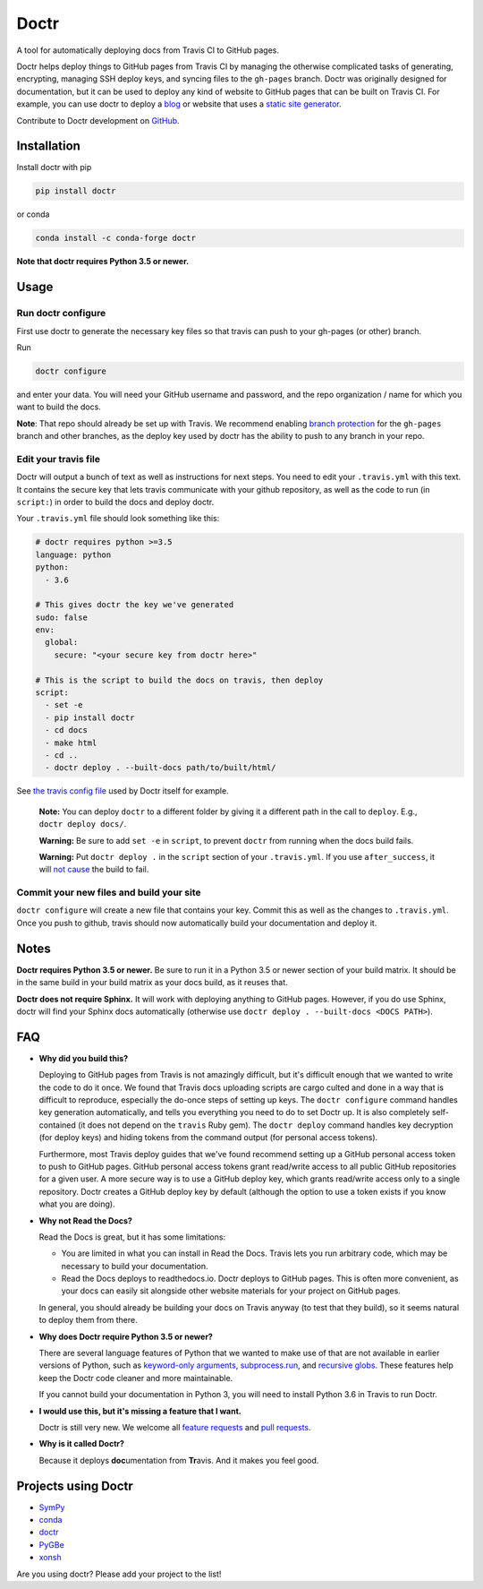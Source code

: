 Doctr
=====

A tool for automatically deploying docs from Travis CI to GitHub pages.

Doctr helps deploy things to GitHub pages from Travis CI by managing the
otherwise complicated tasks of generating, encrypting, managing SSH deploy
keys, and syncing files to the ``gh-pages`` branch. Doctr was originally
designed for documentation, but it can be used to deploy any kind of website
to GitHub pages that can be built on Travis CI. For example, you can use doctr
to deploy a `blog
<http://www.asmeurer.com/blog/posts/automatically-deploying-this-blog-to-github-pages-with-travis-ci/>`_
or website that uses a `static site generator <https://www.staticgen.com/>`_.

Contribute to Doctr development on `GitHub
<https://github.com/drdoctr/doctr>`_.

Installation
------------

Install doctr with pip

.. code::

   pip install doctr

or conda

.. code::

   conda install -c conda-forge doctr

**Note that doctr requires Python 3.5 or newer.**

Usage
-----

Run doctr configure
~~~~~~~~~~~~~~~~~~~

First use doctr to generate the necessary key files so that travis can push
to your gh-pages (or other) branch.

Run

.. code::

   doctr configure

and enter your data. You will need your GitHub username and password, and the
repo organization / name for which you want to build the docs.

**Note**: That repo should already be set up with Travis. We recommend enabling
`branch protection <https://help.github.com/articles/about-protected-branches/>`_
for the ``gh-pages`` branch and other branches, as the deploy key
used by doctr has the ability to push to any branch in your repo.

Edit your travis file
~~~~~~~~~~~~~~~~~~~~~

Doctr will output a bunch of text as well as instructions for next steps. You
need to edit your ``.travis.yml`` with this text. It contains the secure key
that lets travis communicate with your github repository, as well as the
code to run (in ``script:``) in order to build the docs and deploy doctr.

Your ``.travis.yml`` file should look something like this:

.. code:: yaml

   # doctr requires python >=3.5
   language: python
   python:
     - 3.6

   # This gives doctr the key we've generated
   sudo: false
   env:
     global:
       secure: "<your secure key from doctr here>"

   # This is the script to build the docs on travis, then deploy
   script:
     - set -e
     - pip install doctr
     - cd docs
     - make html
     - cd ..
     - doctr deploy . --built-docs path/to/built/html/

See `the travis config file
<https://github.com/drdoctr/doctr/blob/master/.travis.yml>`_ used by Doctr itself for example.

   **Note:** You can deploy ``doctr`` to a different folder by giving it a different path
   in the call to ``deploy``. E.g., ``doctr deploy docs/``.

   **Warning:** Be sure to add ``set -e`` in ``script``, to prevent ``doctr`` from  running
   when the docs build fails.

   **Warning:** Put ``doctr deploy .`` in the ``script`` section of your ``.travis.yml``. If
   you use ``after_success``, it will `not cause
   <https://docs.travis-ci.com/user/customizing-the-build#Breaking-the-Build>`_
   the build to fail.

Commit your new files and build your site
~~~~~~~~~~~~~~~~~~~~~~~~~~~~~~~~~~~~~~~~~

``doctr configure`` will create a new file that contains your key. Commit this as
well as the changes to ``.travis.yml``. Once you push to github, travis should
now automatically build your documentation and deploy it.

Notes
-----

**Doctr requires Python 3.5 or newer.** Be sure to run it in a
Python 3.5 or newer section of your build matrix. It should be in the same
build in your build matrix as your docs build, as it reuses that.

**Doctr does not require Sphinx.** It will work with deploying anything to
GitHub pages. However, if you do use Sphinx, doctr will find your Sphinx
docs automatically (otherwise use ``doctr deploy . --built-docs <DOCS PATH>``).

FAQ
---

- **Why did you build this?**

  Deploying to GitHub pages from Travis is not amazingly difficult, but it's
  difficult enough that we wanted to write the code to do it once. We found
  that Travis docs uploading scripts are cargo culted and done in a way that
  is difficult to reproduce, especially the do-once steps of setting up keys.
  The ``doctr configure`` command handles key generation automatically, and
  tells you everything you need to do to set Doctr up. It is also completely
  self-contained (it does not depend on the ``travis`` Ruby gem).  The ``doctr
  deploy`` command handles key decryption (for deploy keys) and hiding tokens
  from the command output (for personal access tokens).

  Furthermore, most Travis deploy guides that we've found recommend setting up
  a GitHub personal access token to push to GitHub pages. GitHub personal
  access tokens grant read/write access to all public GitHub repositories for
  a given user. A more secure way is to use a GitHub deploy key, which grants
  read/write access only to a single repository. Doctr creates a GitHub deploy
  key by default (although the option to use a token exists if you know what
  you are doing).

- **Why not Read the Docs?**

  Read the Docs is great, but it has some limitations:

  - You are limited in what you can install in Read the Docs. Travis lets you
    run arbitrary code, which may be necessary to build your documentation.

  - Read the Docs deploys to readthedocs.io. Doctr deploys to GitHub pages.
    This is often more convenient, as your docs can easily sit alongside other
    website materials for your project on GitHub pages.

  In general, you should already be building your docs on Travis anyway (to
  test that they build), so it seems natural to deploy them from there.

- **Why does Doctr require Python 3.5 or newer?**

  There are several language features of Python that we wanted to make use of
  that are not available in earlier versions of Python, such as `keyword-only
  arguments <https://www.python.org/dev/peps/pep-3102/>`_,
  `subprocess.run
  <https://docs.python.org/3/library/subprocess.html#subprocess.run>`_, and
  `recursive globs <https://docs.python.org/3/library/glob.html>`_. These
  features help keep the Doctr code cleaner and more maintainable.

  If you cannot build your documentation in Python 3, you will need to
  install Python 3.6 in Travis to run Doctr.

- **I would use this, but it's missing a feature that I want.**

  Doctr is still very new. We welcome all `feature requests
  <https://github.com/drdoctr/doctr/issues>`_ and `pull requests
  <https://github.com/drdoctr/doctr/pulls>`_.

- **Why is it called Doctr?**

  Because it deploys **doc**\ umentation from **Tr**\ avis. And it makes you
  feel good.

Projects using Doctr
--------------------

- `SymPy <http://www.sympy.org/en/index.html>`_

- `conda <http://conda.pydata.org/docs/>`_

- `doctr <https://drdoctr.github.io/doctr/>`_

- `PyGBe <https://barbagroup.github.io/pygbe/docs/>`_

- `xonsh <http://xon.sh>`_

Are you using doctr?  Please add your project to the list!
